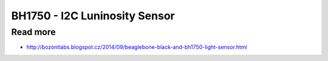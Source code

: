 
==============================
BH1750 - I2C Luninosity Sensor
==============================




Read more
=========

* http://bozontlabs.blogspot.cz/2014/09/beaglebone-black-and-bh1750-light-sensor.html